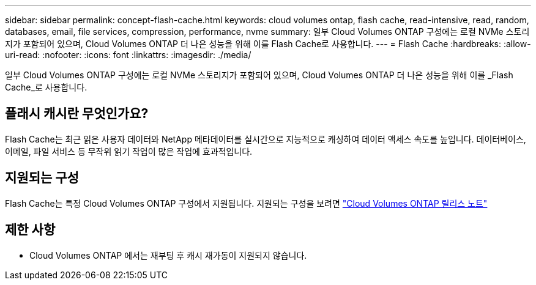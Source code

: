 ---
sidebar: sidebar 
permalink: concept-flash-cache.html 
keywords: cloud volumes ontap, flash cache, read-intensive, read, random, databases, email, file services, compression, performance, nvme 
summary: 일부 Cloud Volumes ONTAP 구성에는 로컬 NVMe 스토리지가 포함되어 있으며, Cloud Volumes ONTAP 더 나은 성능을 위해 이를 Flash Cache로 사용합니다. 
---
= Flash Cache
:hardbreaks:
:allow-uri-read: 
:nofooter: 
:icons: font
:linkattrs: 
:imagesdir: ./media/


[role="lead"]
일부 Cloud Volumes ONTAP 구성에는 로컬 NVMe 스토리지가 포함되어 있으며, Cloud Volumes ONTAP 더 나은 성능을 위해 이를 _Flash Cache_로 사용합니다.



== 플래시 캐시란 무엇인가요?

Flash Cache는 최근 읽은 사용자 데이터와 NetApp 메타데이터를 실시간으로 지능적으로 캐싱하여 데이터 액세스 속도를 높입니다. 데이터베이스, 이메일, 파일 서비스 등 무작위 읽기 작업이 많은 작업에 효과적입니다.



== 지원되는 구성

Flash Cache는 특정 Cloud Volumes ONTAP 구성에서 지원됩니다.  지원되는 구성을 보려면 https://docs.netapp.com/us-en/cloud-volumes-ontap-relnotes/index.html["Cloud Volumes ONTAP 릴리스 노트"^]



== 제한 사항

ifdef::aws[]

* AWS에서 Cloud Volumes ONTAP 9.12.0 이하 버전에 대해 Flash Cache를 구성하는 경우 Flash Cache 성능 향상을 활용하려면 모든 볼륨에서 압축을 비활성화해야 합니다.  Cloud Volumes ONTAP 9.12.1 이상을 배포하거나 업그레이드하는 경우 압축을 비활성화할 필요가 없습니다.
+
NetApp Console 에서 볼륨을 생성할 때 스토리지 효율성 설정 선택을 건너뛰거나 볼륨을 생성한 다음 http://docs.netapp.com/ontap-9/topic/com.netapp.doc.dot-cm-vsmg/GUID-8508A4CB-DB43-4D0D-97EB-859F58B29054.html["CLI를 사용하여 데이터 압축을 비활성화합니다."^] .



endif::aws[]

* Cloud Volumes ONTAP 에서는 재부팅 후 캐시 재가동이 지원되지 않습니다.

